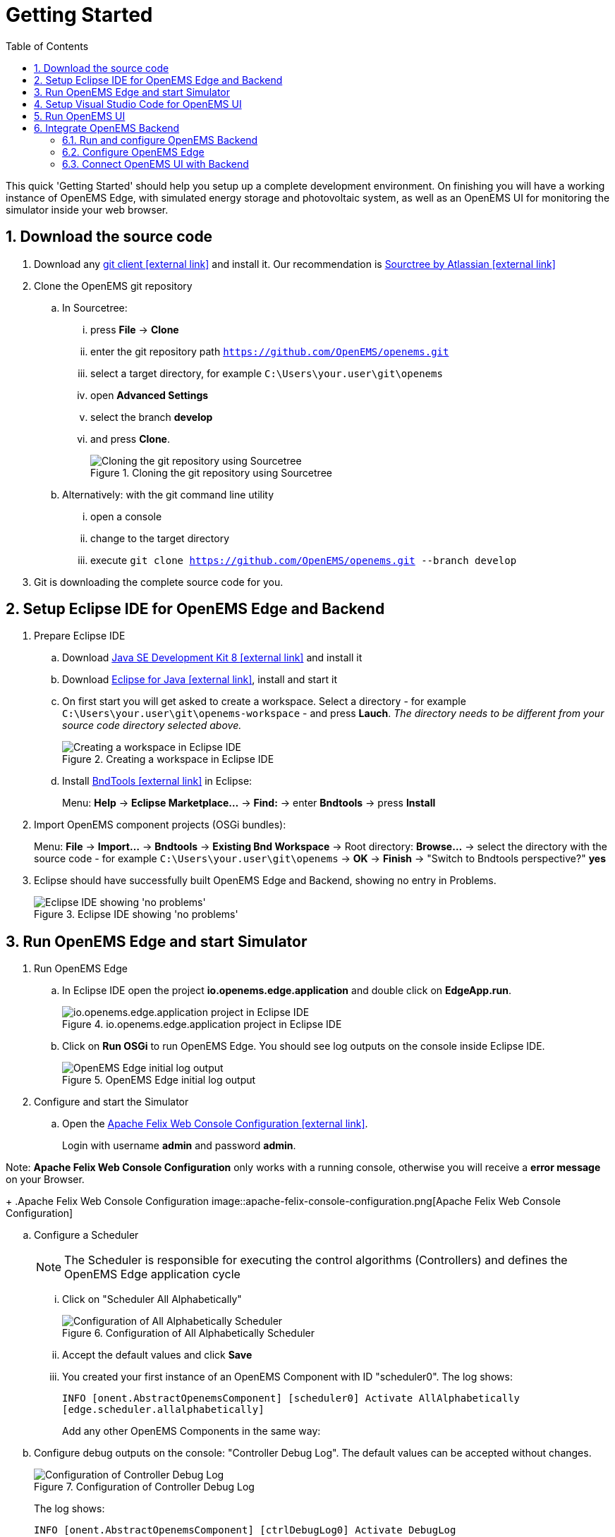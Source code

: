 = Getting Started
:imagesdir: ../assets/images
:sectnums:
:sectnumlevels: 4
:toc:
:toclevels: 4
:experimental:
:keywords: AsciiDoc
:source-highlighter: highlight.js
:icons: font

This quick 'Getting Started' should help you setup up a complete development environment. On finishing you will have a working instance of OpenEMS Edge, with simulated energy storage and photovoltaic system, as well as an OpenEMS UI for monitoring the simulator inside your web browser.

== Download the source code

. Download any https://git-scm.com[git client icon:external-link[]] and install it. Our recommendation is https://www.sourcetreeapp.com/[Sourctree by Atlassian icon:external-link[]]

. Clone the OpenEMS git repository

.. In Sourcetree:

... press btn:[File] -> btn:[Clone]
... enter the git repository path `https://github.com/OpenEMS/openems.git`
... select a target directory, for example `C:\Users\your.user\git\openems`
... open btn:[Advanced Settings]
... select the branch btn:[develop]
... and press btn:[Clone].
+
.Cloning the git repository using Sourcetree
image::sourcetree.png[Cloning the git repository using Sourcetree]

.. Alternatively: with the git command line utility

... open a console
... change to the target directory
... execute `git clone https://github.com/OpenEMS/openems.git --branch develop`

. Git is downloading the complete source code for you.

== Setup Eclipse IDE for OpenEMS Edge and Backend

. Prepare Eclipse IDE
.. Download http://www.oracle.com/technetwork/java/javase/downloads/jdk8-downloads-2133151.html[Java SE Development Kit 8 icon:external-link[]] and install it
.. Download https://www.eclipse.org[Eclipse for Java icon:external-link[]], install and start it
.. On first start you will get asked to create a workspace.
Select a directory - for example `C:\Users\your.user\git\openems-workspace` - and press btn:[Lauch]. _The directory needs to be different from your source code directory selected above._
+
.Creating a workspace in Eclipse IDE
image::eclipse-workspace.png[Creating a workspace in Eclipse IDE]

.. Install http://bndtools.org[BndTools icon:external-link[]] in Eclipse:
+
Menu: btn:[Help] →  btn:[Eclipse Marketplace...] → btn:[Find:] → enter btn:[Bndtools] → press btn:[Install]

. Import OpenEMS component projects (OSGi bundles):
+
Menu: btn:[File] →  btn:[Import...] → btn:[Bndtools] → btn:[Existing Bnd Workspace] → Root directory: btn:[Browse...] → select the directory with the source code - for example `C:\Users\your.user\git\openems` → btn:[OK] → btn:[Finish] → "Switch to Bndtools perspective?" btn:[yes]

. Eclipse should have successfully built OpenEMS Edge and Backend, showing no entry in Problems.
+
.Eclipse IDE showing 'no problems'
image::eclipse-no-problems.png[Eclipse IDE showing 'no problems']

== Run OpenEMS Edge and start Simulator

. Run OpenEMS Edge
.. In Eclipse IDE open the project btn:[io.openems.edge.application] and double click on btn:[EdgeApp.run].
+
.io.openems.edge.application project in Eclipse IDE
image::eclipse-io.openems.edge.application.png[io.openems.edge.application project in Eclipse IDE]

.. Click on btn:[Run OSGi] to run OpenEMS Edge. You should see log outputs on the console inside Eclipse IDE.
+
.OpenEMS Edge initial log output
image::eclipse-edge-initial-log-output.png[OpenEMS Edge initial log output]

. Configure and start the Simulator
.. Open the http://localhost:8080/system/console/configMgr[Apache Felix Web Console Configuration icon:external-link[]].
+
Login with username *admin* and password *admin*.

Note: *Apache Felix Web Console Configuration* only works with a running console, otherwise you will receive a *error message* on your Browser.
+
.Apache Felix Web Console Configuration
image::apache-felix-console-configuration.png[Apache Felix Web Console Configuration]

.. Configure a Scheduler
+
NOTE: The Scheduler is responsible for executing the control algorithms (Controllers) and defines the OpenEMS Edge application cycle
// TODO: link to Scheduler description

... Click on "Scheduler All Alphabetically"
+
.Configuration of All Alphabetically Scheduler
image::config-scheduler-all-alphabetically.png[Configuration of All Alphabetically Scheduler]

... Accept the default values and click btn:[Save]

... You created your first instance of an OpenEMS Component with ID "scheduler0". The log shows:
+
`INFO  [onent.AbstractOpenemsComponent] [scheduler0] Activate AllAlphabetically [edge.scheduler.allalphabetically]`
+
Add any other OpenEMS Components in the same way:

.. Configure debug outputs on the console: "Controller Debug Log". The default values can be accepted without changes.
+
.Configuration of Controller Debug Log
image::config-controller-debug-log.png[Configuration of Controller Debug Log]
+
The log shows:
+
`INFO  [onent.AbstractOpenemsComponent] [ctrlDebugLog0] Activate DebugLog [edge.controller.debuglog]`,
+
followed once per second by
+
`INFO  [e.controller.debuglog.DebugLog] [ctrlDebugLog0] _sum[Ess SoC:0 %|L:0 W Grid L:0 W Production L:0 W Consumption L:0 W]`.
+
NOTE: It is once per second because you accepted the default value of "1000 ms" for "Cycle time" in the Scheduler configuration.

.. Configure the standard-load-profile datasource using the according input file in the csv-reader: "Simulator DataSource: CSVReader". The default values can be accepted without changes. The "Source" value is already set to the right input file.
+
.Configuration of Simulator DataSource: CSVReader as standard load profile datasource
image::config-simulator-datasource-standard-load-profile.png[Configuration of Simulator DataSource: CSVReader as standard load profile datasource]
+
The log shows:
+
`INFO  [onent.AbstractOpenemsComponent] [datasource0] Activate CSVDatasource [edge.simulator.datasource.csv]`,
+
NOTE: The data source was configured with the OpenEMS Component ID "datasource0" which will be used in the next step as reference.

.. Configure a simulated grid meter: "Simulator GridMeter Acting". Configure the Datasource-ID "datasource0" to refer to the data source configured above.
+
.Configuration of Simulator GridMeter Acting
image::config-simulator-grid-meter-acting.png[Configuration of Simulator GridMeter Acting]
+
This time some more logs will show up. Most importantly they show, that the Grid meter now shows a power value.
+
----
INFO  [onent.AbstractOpenemsComponent] [meter0] Activate GridMeter [edge.simulator.meter.grid.acting]
[onent.AbstractOpenemsComponent] [meter0] Deactivate GridMeter [edge.simulator.meter.grid.acting]
[onent.AbstractOpenemsComponent] [meter0] Activate GridMeter [edge.simulator.meter.grid.acting]
[e.controller.debuglog.DebugLog] [ctrlDebugLog0] _sum[Ess SoC:0 %|L:0 W Grid L:1423 W Production L:0 W Consumption L:1423 W] meter0[1423 W]
----
+
NOTE: This setup causes the simulated grid-meter to take the standardized load-profiles data as input parameter.
+
NOTE: 'Acting' referrs to the fact, that this meter actively provides data - in opposite to a 'Reacting' device that is reacting on other components: for example the 'Simulator.EssSymmetric.Reacting' configured below.

.. Configure a simulated reacting energy storage system: "Simulator EssSymmetric Reacting". The default values can be accepted without changes. (If you choose an other setup as the one described here you may have to create a new Datasource-Component and provide its ID here. The actual data is ignored, but the Datasource's Time-Delta value is required to calculate values with time-dependant units.)
+
.Configuration of Simulator EssSymmetric Reacting
image::config-simulator-esssymmetric-reacting.png[Configuration of Simulator EssSymmetric Reacting]
+
The log shows:
+
`INFO  [e.controller.debuglog.DebugLog] [ctrlDebugLog0] _sum[Ess SoC:50 %|L:0 W Grid L:864 W Production L:0 W Consumption L:864 W] ess0[SoC:50 %|L:0 W|OnGrid] meter0[864 W]`
+
Note, that the DebugLog now shows data for the battery, but the charge/discharge power stays at "0 W" and the state of charge stays at "50 %" as configured. Next step is to configure a control algorithm that tells the battery to charge or discharge.

.. Configure the self-consumption optimization algorithm: "Controller Balancing Symmetric". Configure the Ess-ID "ess0" and Grid-Meter-ID "meter0" to refer to the components configured above.
+
.Configuration of Symmetric Balancing Controller
image::config-controller-balancing-symmetric.png[Configuration of Symmetric Balancing Controller]
+
The log shows:
+
`INFO  [e.controller.debuglog.DebugLog] [ctrlDebugLog0] _sum[Ess SoC:49 %|L:1167 W Grid L:-39 W Production L:0 W Consumption L:1128 W] ess0[SoC:49 %|L:1167 W|OnGrid] meter0[-39 W]`
+
NOTE: Note, how the Controller now tells the battery to discharge (`Ess SoC:49 %|L:1167 W`), trying to balance the Grid power to "0 W" (`Grid L:-39 W`):

.. Configure the websocket Api Controller: "Controller Api Websocket". The default values can be accepted without changes.
+
.Configuration of Controller Api Websocket
image::config-controller-api-websocket.png[Configuration of Controller Api Websocket]
+
The log shows:
+
----
INFO  [onent.AbstractOpenemsComponent] [ctrlApiWebsocket0] Activate WebsocketApi [edge.controller.api.websocket]
INFO  [ler.api.websocket.WebsocketApi] [ctrlApiWebsocket0] Websocket-Api started on port [8085].
----
+
NOTE: The Controller Api Websocket is required to enable access to OpenEMS Edge by a local OpenEMS UI.

== Setup Visual Studio Code for OpenEMS UI

. Download https://nodejs.org[node.js LTS icon:external-link[]] and install it.
. Download https://code.visualstudio.com/[Visual Studio Code icon:external-link[]], install and start it.
. Open OpenEMS UI source code in Visual Studio Code:
+
Menu: btn:[File] → btn:[Open Folder...] → Select the `ui` directory inside the downloaded source code (for example `C:\Users\your.user\git\openems\ui`) → btn:[Select directory]

. Open the integrated terminal:
+
Menu: btn:[Terminal] → btn:[New Terminal]

. Install https://cli.angular.io/[Angular CLI icon:external-link[]]:
+
`npm install -g @angular/cli`
+
NOTE: If you receive an error message that the command `npm` could not be found, make sure that node.js is installed and restart Visual Studio Code.

. Resolve and download dependencies:
+
`npm install`

== Run OpenEMS UI

. In Visual Studios integrated terminal type...
+
`ng serve`
+
The log shows:
+
`NG Live Development Server is listening on localhost:4200, open your browser on http://localhost:4200/`

. Open a browser at http://localhost:4200

. You should see OpenEMS UI. Log in as user "guest" by clicking on the tick mark. Alternatively type "admin" in the password field to log in with extended permissions.
+
.OpenEMS UI Login screen
image::openems-ui-login.png[OpenEMS UI Login screen]

. Change to the Energymonitor by clicking on the arrow.
+
.OpenEMS UI Overview screen
image::openems-ui-overview.png[OpenEMS UI Overview screen]

. You should see the Energymonitor showing the same data as the DebugLog output on the console.
+
.OpenEMS UI Energymonitor screen
image::openems-ui-edge-overview.png[OpenEMS UI Energymonitor screen]
+
NOTE: OpenEMS UI will complain that "no timedata source is available". Because of this the historic chart is not yet functional.

== Integrate OpenEMS Backend

Instead of having Edge and UI talk to each other directly, the communication can also be proxied via Backend.

=== Run and configure OpenEMS Backend

. In Eclipse IDE open the project btn:[io.openems.backend.application] and double click on btn:[BackendApp.bndrun].
+
.io.openems.backend.application project in Eclipse IDE
image::eclipse-io.openems.backend.application.png[io.openems.backend.application project in Eclipse IDE]

. Click on btn:[Run OSGi] to run OpenEMS Backend. You should see log outputs on the console inside Eclipse IDE.
+
.OpenEMS Backend initial log output
image::eclipse-backend-initial-log-output.png[OpenEMS Backend initial log output]

. Configure the Backend
.. Open the http://localhost:8079/system/console/configMgr[Apache Felix Web Console Configuration icon:external-link[]].
+
NOTE: Apache Felix Web Console for OpenEMS Backend is started on port 8079 by default. This is configured using the `org.osgi.service.http.port` setting in BackendApp.bndrun.
+
Login with username *admin* and password *admin*.
+
.Apache Felix Web Console Configuration for OpenEMS Backend
image::apache-felix-console-backend-configuration.png[Apache Felix Web Console Configuration for OpenEMS Backend]

.. Configure Edge.Websocket
+
NOTE: The *Edge.Websocket* service is responsible for the communication between OpenEMS Backend and OpenEMS Edge.
+
In the example we are configuring the Port 8081. This port needs to match with what we configure later in OpenEMS Edge.
+
.Configuration of Backend Edge.Websocket
image::config-backend-edge.websocket.png[Configuration of Backend Edge.Websocket]

.. Configure Ui.Websocket
+
NOTE: The *Ui.Websocket* service is responsible for the communication between OpenEMS Backend and OpenEMS UI.
+
In the example we are configuring the Port 8082. This port needs to match with what we configure later in the OpenEMS UI environment file.
+
.Configuration of Backend Ui.Websocket
image::config-backend-ui.websocket.png[Configuration of Backend Ui.Websocket]

.. Configure Timedata
+
NOTE: The *Timedata* service provider is responsible for holding the current and historic data of each connected Edge device.
+
In the example we are configuring the *Timedata.Dummy* service. It takes no configuration parameters, so just press btn:[Save]. In a production system you would want to use a real implementation like *Timedata.InfluxDB*.
+
.Configuration of Backend Timedata.Dummy
image::config-backend-timedata.dummy.png[Configuration of Backend Timedata.Dummy]

.. Configure Metadata
+
NOTE: The *Metadata* service provider is responsible for authentication of Edge devices and Users connecting via UI.
+
In the example we are configuring the *Metadata.Dummy* service. It takes no configuration parameters, so just press btn:[Save]. In a production system you would want to use a real implementation like *Metadata.File* or *Metadata.Odoo*.
+
.Configuration of Backend Metadata.Dummy
image::config-backend-metadata.dummy.png[Configuration of Backend Metadata.Dummy]

=== Configure OpenEMS Edge

Next we will configure OpenEMS Edge to connect to the OpenEMS Backend `Edge.Websocket` service. 

. Switch back to the http://localhost:8080/system/console/configMgr[Apache Felix Web Console Configuration for OpenEMS Edge icon:external-link[]].

. Configure the "Controller Api Backend" Component. The default values can be accepted without changes right now.
+
.Configuration of Controller Api Backend
image::config-controller-api-backend.png[Configuration of Controller Api Backend]
+
Some configuration parameters are still noteworthy here:
+
.. "Apikey" is used to authenticate this Edge at the Backend Metadata service.
.. "Uri" is set to `ws://localhost:8081`. This defines an unencrypted websocket ("ws://") connection to the local computer on port "8081" like we configured before for the Edge.Websocket.
.. "Cycle Time" defines how often data is sent to Backend
+
Once you press btn:[save] you should see logs in OpenEMS Backend
+
`[ctrlBackend0] Connected to OpenEMS Backend`
+
and OpenEMS Edge
+
`[Edge.Websocket] Edge [edge0] connected`

=== Connect OpenEMS UI with Backend

. In Visual Studio Code open the file `ui/src/environments/environment.ts` and configure it as follows:
+
[source,javascript]
----
import { Environment } from "../app/shared/type/environment";

export const environment: Environment = {
  production: false,
  debugMode: true,
  url: "ws://localhost:8082",
  backend: "OpenEMS Backend",
};
----
+
It is again noteworthy here, that:
+
.. "url" is set to `ws://localhost:8082`. This defines an unencrypted websocket ("ws://") connection to the local computer on port "8082" like we configured before for the Ui.Websocket.
.. "backend" is set to "OpenEMS Backend". This option is used in certain places inside OpenEMS UI that need to be treated differently for connections to OpenEMS Edge and OpenEMS Backend.

. In Visual Studios integrated terminal type...
+
`ng serve`

. Open a browser at http://localhost:4200

. You should see again OpenEMS UI, but this time you are not asked for a login (because Metadata.Dummy does not require any) and are directly forwarded to the Energy Monitor at `http://localhost:4200/device/edge0/index`. You are now seeing the data from OpenEMS Edge via OpenEMS Backend.
+
.UI via Backend
image::ui-via-backend.png[UI via Backend]

